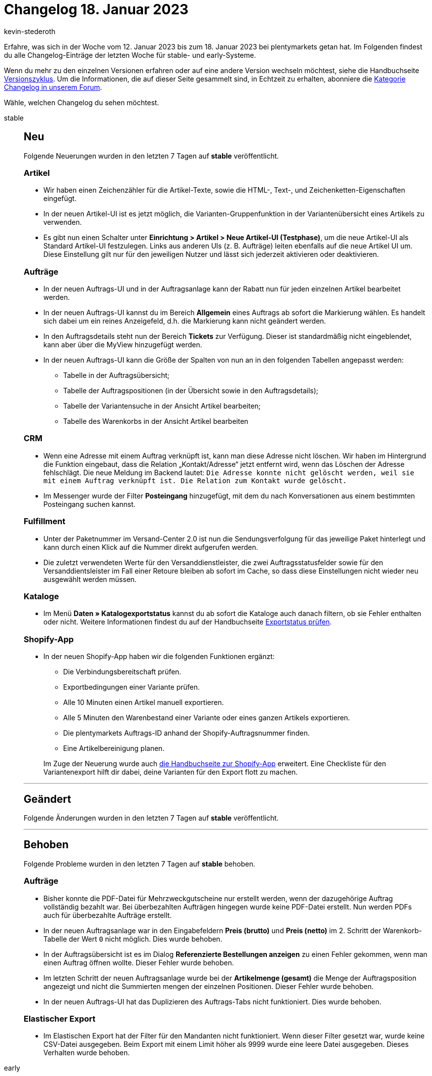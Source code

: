 = Changelog 18. Januar 2023
:author: kevin-stederoth
:sectnums!:
:page-index: false
:page-aliases: ROOT:changelog.adoc
:startWeekDate: 12. Januar 2023
:endWeekDate: 18. Januar 2023

// Ab diesem Eintrag weitermachen: LINK EINFÜGEN

Erfahre, was sich in der Woche vom {startWeekDate} bis zum {endWeekDate} bei plentymarkets getan hat. Im Folgenden findest du alle Changelog-Einträge der letzten Woche für stable- und early-Systeme.

Wenn du mehr zu den einzelnen Versionen erfahren oder auf eine andere Version wechseln möchtest, siehe die Handbuchseite xref:business-entscheidungen:versionszyklus.adoc#[Versionszyklus]. Um die Informationen, die auf dieser Seite gesammelt sind, in Echtzeit zu erhalten, abonniere die link:https://forum.plentymarkets.com/c/changelog[Kategorie Changelog in unserem Forum^].

Wähle, welchen Changelog du sehen möchtest.

[tabs]
====
stable::
+
--

:version: stable

[discrete]
== Neu

Folgende Neuerungen wurden in den letzten 7 Tagen auf *{version}* veröffentlicht.

[discrete]
=== Artikel

* Wir haben einen Zeichenzähler für die Artikel-Texte, sowie die HTML-, Text-, und Zeichenketten-Eigenschaften eingefügt.
* In der neuen Artikel-UI ist es jetzt möglich, die Varianten-Gruppenfunktion in der Variantenübersicht eines Artikels zu verwenden.
* Es gibt nun einen Schalter unter *Einrichtung > Artikel > Neue Artikel-UI (Testphase)*, um die neue Artikel-UI als Standard Artikel-UI festzulegen. Links aus anderen UIs (z. B. Aufträge) leiten ebenfalls auf die neue Artikel UI um. Diese Einstellung gilt nur für den jeweiligen Nutzer und lässt sich jederzeit aktivieren oder deaktivieren.

[discrete]
=== Aufträge

* In der neuen Auftrags-UI und in der Auftragsanlage kann der Rabatt nun für jeden einzelnen Artikel bearbeitet werden.
* In der neuen Auftrags-UI kannst du im Bereich *Allgemein* eines Auftrags ab sofort die Markierung wählen. Es handelt sich dabei um ein reines Anzeigefeld, d.h. die Markierung kann nicht geändert werden.
* In den Auftragsdetails steht nun der Bereich *Tickets* zur Verfügung. Dieser ist standardmäßig nicht eingeblendet, kann aber über die MyView hinzugefügt werden.
* In der neuen Auftrags-UI kann die Größe der Spalten von nun an in den folgenden Tabellen angepasst werden:
** Tabelle in der Auftragsübersicht;
** Tabelle der Auftragspositionen (in der Übersicht sowie in den Auftragsdetails);
** Tabelle der Variantensuche in der Ansicht Artikel bearbeiten;
** Tabelle des Warenkorbs in der Ansicht Artikel bearbeiten

[discrete]
=== CRM

* Wenn eine Adresse mit einem Auftrag verknüpft ist, kann man diese Adresse nicht löschen. Wir haben im Hintergrund die Funktion eingebaut, dass die Relation „Kontakt/Adresse“ jetzt entfernt wird, wenn das Löschen der Adresse fehlschlägt. Die neue Meldung im Backend lautet: `Die Adresse konnte nicht gelöscht werden, weil sie mit einem Auftrag verknüpft ist. Die Relation zum Kontakt wurde gelöscht.`
* Im Messenger wurde der Filter *Posteingang* hinzugefügt, mit dem du nach Konversationen aus einem bestimmten Posteingang suchen kannst.

[discrete]
=== Fulfillment

* Unter der Paketnummer im Versand-Center 2.0 ist nun die Sendungsverfolgung für das jeweilige Paket hinterlegt und kann durch einen Klick auf die Nummer direkt aufgerufen werden.
* Die zuletzt verwendeten Werte für den Versanddienstleister, die zwei Auftragsstatusfelder sowie für den Versanddientsleister im Fall einer Retoure bleiben ab sofort im Cache, so dass diese Einstellungen nicht wieder neu ausgewählt werden müssen.

[discrete]
=== Kataloge

* Im Menü *Daten » Katalogexportstatus* kannst du ab sofort die Kataloge auch danach filtern, ob sie Fehler enthalten oder nicht. Weitere Informationen findest du auf der Handbuchseite xref:daten:catalogues-status.adoc#overview-filters[Exportstatus prüfen].

[discrete]
=== Shopify-App

* In der neuen Shopify-App haben wir die folgenden Funktionen ergänzt:
** Die Verbindungsbereitschaft prüfen.
** Exportbedingungen einer Variante prüfen.
** Alle 10 Minuten einen Artikel manuell exportieren.
** Alle 5 Minuten den Warenbestand einer Variante oder eines ganzen Artikels exportieren.
** Die plentymarkets Auftrags-ID anhand der Shopify-Auftragsnummer finden.
** Eine Artikelbereinigung planen.

+
Im Zuge der Neuerung wurde auch xref:externe-webshops:shopify-app.adoc#plugin-help[die Handbuchseite zur Shopify-App] erweitert. Eine Checkliste für den Variantenexport hilft dir dabei, deine Varianten für den Export flott zu machen.

'''

[discrete]
== Geändert

Folgende Änderungen wurden in den letzten 7 Tagen auf *{version}* veröffentlicht.



'''

[discrete]
== Behoben

Folgende Probleme wurden in den letzten 7 Tagen auf *{version}* behoben.

[discrete]
=== Aufträge

* Bisher konnte die PDF-Datei für Mehrzweckgutscheine nur erstellt werden, wenn der dazugehörige Auftrag vollständig bezahlt war. Bei überbezahlten Aufträgen hingegen wurde keine PDF-Datei erstellt. Nun werden PDFs auch für überbezahlte Aufträge erstellt.
* In der neuen Auftragsanlage war in den Eingabefeldern *Preis (brutto)* und *Preis (netto)* im 2. Schritt der Warenkorb-Tabelle der Wert `0` nicht möglich. Dies wurde behoben.
* In der Auftragsübersicht ist es im Dialog *Referenzierte Bestellungen anzeigen* zu einen Fehler gekommen, wenn man einen Auftrag öffnen wollte. Dieser Fehler wurde behoben.
* Im letzten Schritt der neuen Auftragsanlage wurde bei der *Artikelmenge (gesamt)* die Menge der Auftragsposition angezeigt und nicht die Summierten mengen der einzelnen Positionen. Dieser Fehler wurde behoben.
* In der neuen Auftrags-UI hat das Duplizieren des Auftrags-Tabs nicht funktioniert. Dies wurde behoben.

[discrete]
=== Elastischer Export

* Im Elastischen Export hat der Filter für den Mandanten nicht funktioniert. Wenn dieser Filter gesetzt war, wurde keine CSV-Datei ausgegeben. Beim Export mit einem Limit höher als 9999 wurde eine leere Datei ausgegeben. Dieses Verhalten wurde behoben.

--

early::
+
--

:version: early

[discrete]
== Neu

Folgende Neuerungen wurden in den letzten 7 Tagen auf *{version}* veröffentlicht.



'''

[discrete]
== Geändert

Folgende Änderungen wurden in den letzten 7 Tagen auf *{version}* veröffentlicht.



'''

[discrete]
== Behoben

Folgende Probleme wurden in den letzten 7 Tagen auf *{version}* behoben.



--

Plugin-Updates::
+
--
Folgende Plugins wurden in den letzten 7 Tagen in einer neuen Version auf plentyMarketplace veröffentlicht:

.Plugin-Updates
[cols="2, 1, 2"]
|===
|Plugin-Name |Version |To-do

|
|
|

|===

Wenn du dir weitere neue oder aktualisierte Plugins anschauen möchtest, findest du eine link:https://marketplace.plentymarkets.com/plugins?sorting=variation.createdAt_desc&page=1&items=50[Übersicht direkt auf plentyMarketplace^].

--

====
